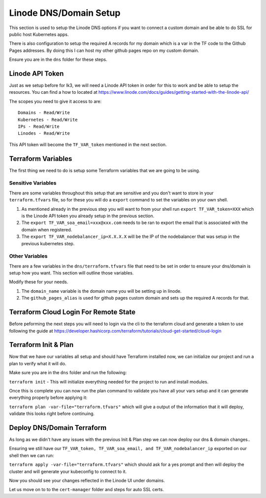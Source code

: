 ***********************
Linode DNS/Domain Setup
***********************
This section is used to setup the Linode DNS options if you want to connect a custom domain and be able to do SSL for public host Kubernetes apps.

There is also configuration to setup the required A records for my domain which is a var in the TF code to the Github Pages addresses.  By doing this I can host my other github pages repo on my custom domain.

Ensure you are in the ``dns`` folder for these steps.

Linode API Token
----------------
Just as we setup before for lk3, we will need a Linode API token in order for this to work and be able to setup the resources.  You can find a how to located at https://www.linode.com/docs/guides/getting-started-with-the-linode-api/

The scopes you need to give it access to are:

.. parsed-literal::

    Domains - Read/Write
    Kubernetes - Read/Write
    IPs - Read/Write
    Linodes - Read/Write

This API token will become the ``TF_VAR_token`` mentioned in the next section.

Terraform Variables
-------------------
The first thing we need to do is setup some Terraform variables that we are going to be using.

Sensitive Variables
^^^^^^^^^^^^^^^^^^^
There are some variables throughout this setup that are sensitive and you don't want to store in your ``terraform.tfvars`` file, so for these you will do a ``export`` command to set the variables on your own shell.

1. As mentioned already in the previous step you will want to from your shell run ``export TF_VAR_token=XXX`` which is the Linode API token you already setup in the previous section.
2. The ``export TF_VAR_soa_email=xxx@xxx.com`` needs to be ran to export the email that is associated with the domain when registered.
3. The ``export TF_VAR_nodebalancer_ip=X.X.X.X`` will be the IP of the nodebalancer that was setup in the previous kubernetes step.

Other Variables
^^^^^^^^^^^^^^^
There are a few variables in the ``dns/terraform.tfvars`` file that need to be set in order to ensure your dns/domain is setup how you want.  This section will outline those variables.

Modify these for your needs.

1. The ``domain_name`` variable is the domain name you will be setting up in linode.
2. The ``github_pages_alias`` is used for github pages custom domain and sets up the required A records for that.

Terraform Cloud Login For Remote State
--------------------------------------
Before peforming the next steps you will need to login via the cli to the terraform cloud and generate a token to use following the guide at https://developer.hashicorp.com/terraform/tutorials/cloud-get-started/cloud-login

Terraform Init & Plan
---------------------
Now that we have our variables all setup and should have Terraform installed now, we can initialize our project and run a plan to verify what it will do.

Make sure you are in the ``dns`` folder and run the following:

``terraform init`` - This will initialize everything needed for the project to run and install modules.

Once this is complete you can now run the plan command to validate you have all your vars setup and it can generate everything properly before applying it:

``terraform plan -var-file="terraform.tfvars"`` which will give a output of the information that it will deploy, validate this looks right before continuing.

Deploy DNS/Domain Terraform
---------------------------
As long as we didn't have any issues with the previous Init & Plan step we can now deploy our dns & domain changes..

Ensuring we still have our ``TF_VAR_token, TF_VAR_soa_email, and TF_VAR_nodebalancer_ip`` exported on our shell then we can run:

``terraform apply -var-file="terraform.tfvars"`` which should ask for a yes prompt and then will deploy the cluster and will generate your kubeconfig to connect to it.

Now you should see your changes reflected in the Linode UI under domains.

Let us move on to to the ``cert-manager`` folder and steps for auto SSL certs.